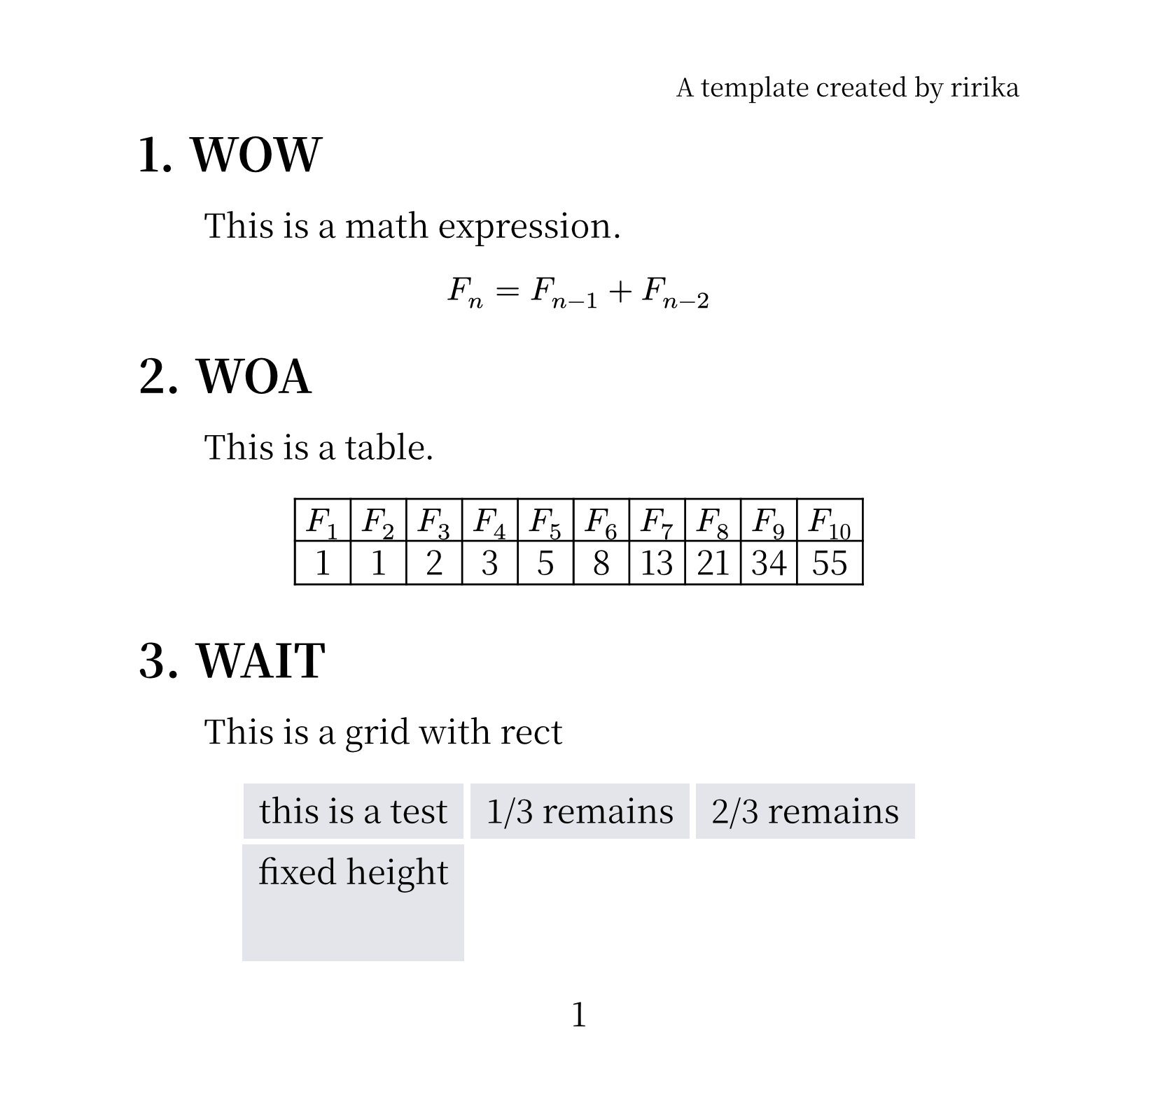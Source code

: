 /* set page */
#set page(
  header: align(right, text(13pt)[A template created by ririka]),
  width: 21cm,
  height: auto,
  numbering: "1"
)

/* set heading */
#set heading(numbering: "1.")

/* set body font */
#set text(17pt, font: ("Noto Serif CJK SC", "JetBrains Mono"))

/* set retraction */
#set par(justify: true, first-line-indent: 2em)

#show heading: it =>  {
  it
  par()[#text(size:0.5em)[#h(0.0em)]]
}

/* text body */
= WOW
This is a math expression.

#align(center, $F_n = F_(n - 1) + F_(n - 2)$)

= WOA
This is a table.

#let col = 10

#let nums = range(1, col + 1)

#let fib(n) = {
  if n <= 1 {return n}

  let a = 0
  let b = 1

  for i in range(2, n + 1){
    let temp = a + b
    a = b
    b = temp
  }

  return b
}

#align(center, table(
  columns: col,
  ..nums.map(n => $F_#n$),
  ..nums.map(n => str(fib(n)))
))

= WAIT
This is a grid with rect

#set rect(
  inset: 8pt,
  fill: rgb("e4e5ea"),
  width: auto
)

#align(center, grid(
  columns: 3,
  rows: (auto, 60pt),
  gutter: 3pt,
  rect[this is a test],
  rect[1/3 remains],
  rect[2/3 remains],
  rect(height: 100%)[fixed height]
))

